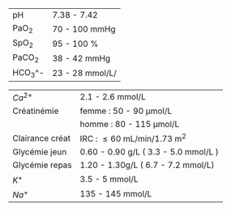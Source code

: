 #+OPTIONS: author:nil date:nil toc:nil
#+LATEX_HEADER_EXTRA: \usepackage[a6paper, left=5mm]{geometry}
| pH      | 7.38 - 7.42      |
| PaO_2   | 70 - 100 mmHg    |
| SpO_2   | 95 - 100 %       |
| PaCO_2  | 38 - 42 mmHg     |
| HCO_3^- | 23 - 28  mmol/L/ |

| $Ca^{2+}$       | 2.1 - 2.6 mmol/L                     |
| Créatinémie     | femme : 50 - 90 \mu{}mol/L           |
|                 | homme : 80 - 115 \mu{}mol/L          |
| Clairance créat | IRC : \le 60 mL/min/1.73 m^2         |
| Glycémie jeun   | 0.60 - 0.90 g/L ( 3.3 - 5.0 mmol/L ) |
| Glycémie repas  | 1.20 - 1.30g/L ( 6.7 - 7.2 mmol/L)   |
| $K^{+}$         | 3.5 - 5 mmol/L                       |
| $Na^{+}$        | 135 - 145 mmol/L                     |
